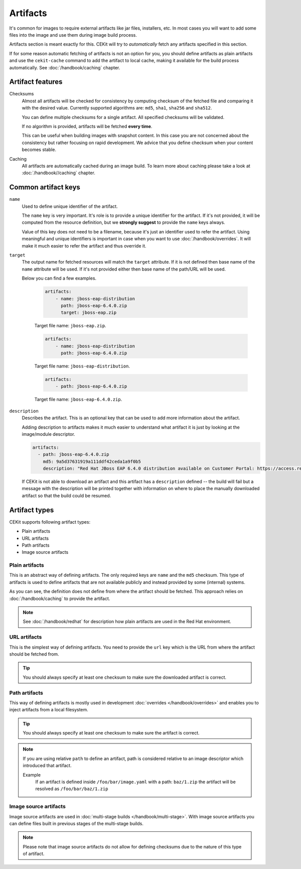Artifacts
---------

It's common for images to require external artifacts like jar files, installers, etc.
In most cases you will want to add some files into the image and use them during image build process.

Artifacts section is meant exactly for this. CEKit will try to *automatically*
fetch any artifacts specified in this section.

If for some reason automatic fetching of artifacts is not an option for you,
you should define artifacts as plain artifacts and use the ``cekit-cache``
command to add the artifact to local cache, making it available for the build
process automatically. See :doc:`/handbook/caching` chapter.

Artifact features
^^^^^^^^^^^^^^^^^^^^

Checksums
    Almost all artifacts will be checked for consistency by computing checksum of
    the fetched file and comparing it with the desired value. Currently supported algorithms
    are: ``md5``, ``sha1``, ``sha256`` and ``sha512``.

    You can define multiple checksums for a single artifact. All specified checksums will
    be validated.

    If no algorithm is provided, artifacts will be fetched **every time**.

    This can be useful when building images with snapshot content. In this case you are not
    concerned about the consistency but rather focusing on rapid
    development. We advice that you define checksum when your content becomes stable.

Caching
    All artifacts are automatically cached during an image build. To learn more about caching please
    take a look at :doc:`/handbook//caching` chapter.


Common artifact keys
^^^^^^^^^^^^^^^^^^^^

``name``
    Used to define unique identifier of the artifact.

    The ``name`` key is very important. It's role is to provide a unique identifier for the artifact.
    If it's not provided, it will be computed from the resource definition, but we **strongly suggest**
    to provide the ``name`` keys always.

    Value of this key does not need to be a filename, because it's just an identifier used
    to refer the artifact. Using meaningful and unique identifiers is important in case when
    you want to use :doc:`/handbook/overrides`. It will make it much easier to refer the artifact
    and thus override it.

``target``
    The output name for fetched resources will match the ``target`` attribute. If it is not defined
    then base name of the ``name`` attribute will be used. If it's not provided either then base name
    of the path/URL will be used.

    Below you can find a few examples.

        .. code-block:: yaml

            artifacts:
                - name: jboss-eap-distribution
                  path: jboss-eap-6.4.0.zip
                  target: jboss-eap.zip

        Target file name: ``jboss-eap.zip``.

        .. code-block:: yaml

            artifacts:
                - name: jboss-eap-distribution
                  path: jboss-eap-6.4.0.zip

        Target file name: ``jboss-eap-distribution``.

        .. code-block:: yaml

            artifacts:
                - path: jboss-eap-6.4.0.zip

        Target file name: ``jboss-eap-6.4.0.zip``.

``description``
   Describes the artifact. This is an optional key that can be used to add more information
   about the artifact.

   Adding description to artifacts makes it much easier to understand what artifact
   it is just by looking at the image/module descriptor.

   .. code-block:: yaml

      artifacts:
        - path: jboss-eap-6.4.0.zip
          md5: 9a5d37631919a111ddf42ceda1a9f0b5
          description: "Red Hat JBoss EAP 6.4.0 distribution available on Customer Portal: https://access.redhat.com/jbossnetwork/restricted/softwareDetail.html?softwareId=37393&product=appplatform&version=6.4&downloadType=distributions"

   If CEKit is not able to download an artifact and this artifact has a ``description`` defined -- the build
   will fail but a message with the description will be printed together with information on where to place
   the manually downloaded artifact so that the build could be resumed.

Artifact types
^^^^^^^^^^^^^^^^^^^^

CEKit supports following artifact types:

* Plain artifacts
* URL artifacts
* Path artifacts
* Image source artifacts

Plain artifacts
******************

This is an abstract way of defining artifacts. The only required keys are ``name`` and the ``md5`` checksum.
This type of artifacts is used to define artifacts that are not available publicly and instead
provided by some (internal) systems.

.. schema:: cekit.descriptor.resource._PlainResource
    :name: plain-artifact-schema

.. code-block:: yaml
    :name: plain-artifact-examples
    :caption: Examples

    artifacts:
        - name: jolokia
          md5: 75e5b5ba0b804cd9def9f20a70af649f
          target: jolokia.tar.gz

As you can see, the definition does not define from where the artifact should be fetched.
This approach relies on :doc:`/handbook/caching` to provide the artifact.

.. note::

   See :doc:`/handbook/redhat` for description how plain artifacts are used in the
   Red Hat environment.

URL artifacts
******************

This is the simplest way of defining artifacts. You need to provide the ``url`` key which is the URL from where the
artifact should be fetched from.

.. schema:: cekit.descriptor.resource._UrlResource
    :name: url-artifact-schema

.. tip::
    You should always specify at least one checksum to make sure the downloaded artifact is correct.

.. code-block:: yaml
    :name: url-artifact-examples
    :caption: Examples

    artifacts:
        - name: "jolokia"
          url: "https://github.com/rhuss/jolokia/releases/download/v1.3.6/jolokia-1.3.6-bin.tar.gz"
          # The md5 checksum of the artifact
          md5: "75e5b5ba0b804cd9def9f20a70af649f"

        - name: "jolokia"
          url: "https://github.com/rhuss/jolokia/releases/download/v1.3.6/jolokia-1.3.6-bin.tar.gz"
          # Free text description of the artifact
          description: "Library required to access server data via JMX"
          md5: "75e5b5ba0b804cd9def9f20a70af649f"
          # Final name of the downloaded artifact
          target: "jolokia.tar.gz"

Path artifacts
******************

This way of defining artifacts is mostly used in development :doc:`overrides </handbook/overrides>`
and enables you to inject artifacts from a local filesystem.

.. schema:: cekit.descriptor.resource._PathResource
    :name: path-artifact-schema

.. tip::
    You should always specify at least one checksum to make sure the artifact is correct.

.. code-block:: yaml
    :name: path-artifact-examples
    :caption: Examples

    artifacts:
        - name: jolokia-1.3.6-bin.tar.gz
          path: local-artifacts/jolokia-1.3.6-bin.tar.gz
          md5: 75e5b5ba0b804cd9def9f20a70af649f

.. note::

    If you are using relative ``path`` to define an artifact, path is considered relative to an
    image descriptor which introduced that artifact.

    Example
        If an artifact is defined inside ``/foo/bar/image.yaml`` with a path: ``baz/1.zip``
        the artifact will be resolved as ``/foo/bar/baz/1.zip``

Image source artifacts
************************

Image source artifacts are used in :doc:`multi-stage builds </handbook/multi-stage>`.
With image source artifacts you can define files built in previous stages of the
multi-stage builds.

.. schema:: cekit.descriptor.resource._ImageContentResource
    :name: image-source-artifact-schema

.. note::
   Please note that image source artifacts do not allow for defining checksums due to the nature of this type of artifact.

.. code-block:: yaml
    :name: image-source-artifact-examples
    :caption: Examples

    artifacts:
        - name: application
          # Name of the image (stage) from where we will fetch the artifact
          image: builder
          # Path to the artifact within the image
          path: /path/to/application/inside/the/builder/image.jar

